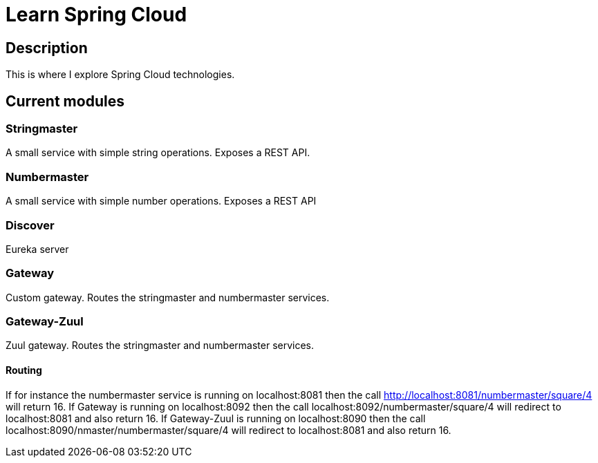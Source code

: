 = Learn Spring Cloud

== Description

This is where I explore Spring Cloud technologies.

== Current modules

=== Stringmaster

A small service with simple string operations.
Exposes a REST API.

=== Numbermaster

A small service with simple number operations.
Exposes a REST API

=== Discover

Eureka server

=== Gateway
Custom gateway.
Routes the stringmaster and numbermaster services.

=== Gateway-Zuul
Zuul gateway.
Routes the stringmaster and numbermaster services.

==== Routing
If for instance the numbermaster service is running on localhost:8081 then the call http://localhost:8081/numbermaster/square/4 will return 16.
If Gateway is running on localhost:8092 then the call localhost:8092/numbermaster/square/4 will redirect to localhost:8081 and also return 16.
If Gateway-Zuul is running on localhost:8090 then the call localhost:8090/nmaster/numbermaster/square/4 will redirect to localhost:8081 and also return 16.